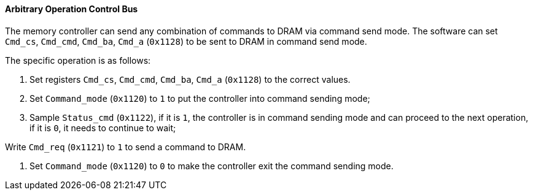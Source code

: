 [[arbitrary-operation-control-bus]]
==== Arbitrary Operation Control Bus

The memory controller can send any combination of commands to DRAM via command send mode.
The software can set `Cmd_cs`, `Cmd_cmd`, `Cmd_ba`, `Cmd_a` (`0x1128`) to be sent to DRAM in command send mode.

The specific operation is as follows:

. Set registers `Cmd_cs`, `Cmd_cmd`, `Cmd_ba`, `Cmd_a` (`0x1128`) to the correct values.

. Set `Command_mode` (`0x1120`) to `1` to put the controller into command sending mode;

. Sample `Status_cmd` (`0x1122`), if it is `1`, the controller is in command sending mode and can proceed to the next operation, if it is `0`, it needs to continue to wait;

.Write `Cmd_req` (`0x1121`) to `1` to send a command to DRAM.

. Set `Command_mode` (`0x1120`) to `0` to make the controller exit the command sending mode.
